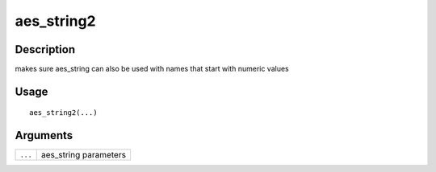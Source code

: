 aes_string2
-----------

Description
~~~~~~~~~~~

makes sure aes_string can also be used with names that start with
numeric values

Usage
~~~~~

::

   aes_string2(...)

Arguments
~~~~~~~~~

+-----------------------------------+-----------------------------------+
| ``...``                           | aes_string parameters             |
+-----------------------------------+-----------------------------------+
